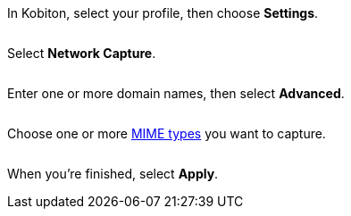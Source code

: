 In Kobiton, select your profile, then choose *Settings*.

image:$NEW-IMAGE$[width=, alt=""]

Select *Network Capture*.

image:$NEW-IMAGE$[width=, alt=""]

Enter one or more domain names, then select *Advanced*.

image:$NEW-IMAGE$[width=, alt=""]

Choose one or more xref:devices:local-devices/network-payload-capture/supported-mime-types.adoc[MIME types] you want to capture.

image:$NEW-IMAGE$[width=, alt=""]

When you're finished, select *Apply*.
